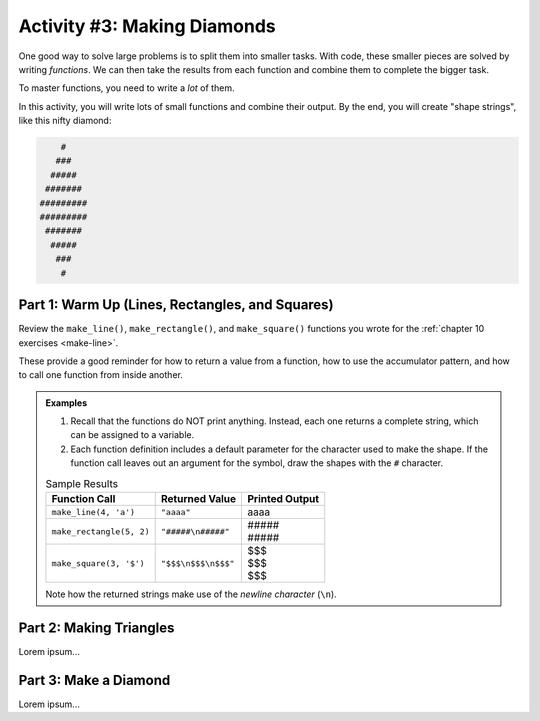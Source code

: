 Activity #3: Making Diamonds
============================

One good way to solve large problems is to split them into smaller tasks. With
code, these smaller pieces are solved by writing *functions*. We can then take
the results from each function and combine them to complete the bigger task.

To master functions, you need to write a *lot* of them.

In this activity, you will write lots of small functions and combine their
output. By the end, you will create "shape strings", like this nifty diamond:

.. sourcecode:: bash

       #
      ###
     #####
    #######
   #########
   #########
    #######
     #####
      ###
       #

Part 1: Warm Up (Lines, Rectangles, and Squares)
------------------------------------------------

Review the ``make_line()``, ``make_rectangle()``, and ``make_square()``
functions you wrote for the :ref:`chapter 10 exercises <make-line>`.

These provide a good reminder for how to return a value from a function, how to
use the accumulator pattern, and how to call one function from inside another.

.. admonition:: Examples

   #. Recall that the functions do NOT print anything. Instead, each one
      returns a complete string, which can be assigned to a variable.
   #. Each function definition includes a default parameter for the character
      used to make the shape. If the function call leaves out an argument for
      the symbol, draw the shapes with the ``#`` character.

   .. list-table:: Sample Results
      :header-rows: 1

      * - Function Call
        - Returned Value
        - Printed Output
      * - ``make_line(4, 'a')``
        - ``"aaaa"``
        - aaaa
      * - ``make_rectangle(5, 2)``
        - ``"#####\n#####"``
        - | \#####
          | \#####
      * - ``make_square(3, '$')``
        - ``"$$$\n$$$\n$$$"``
        - | $$$
          | $$$
          | $$$

   Note how the returned strings make use of the *newline character* (``\n``).

Part 2: Making Triangles
------------------------

Lorem ipsum...

Part 3: Make a Diamond
----------------------

Lorem ipsum...
